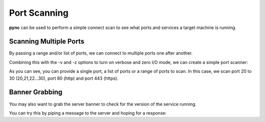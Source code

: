 =============
Port Scanning
=============

**pync** can be used to perform a simple connect scan to
see what ports and services a target machine is running.

Scanning Multiple Ports
=======================

By passing a range and/or list of ports, we can connect
to multiple ports one after another.

Combining this with the -v and -z options to turn on
verbose and zero I/O mode, we can create a simple 
port scanner:

.. tab:: Unix

   .. code-block:: sh

      pync -vz host.example.com 20-30 80 443

.. tab:: Windows

   .. code-block:: sh

      py -m pync -vz host.example.com 20-30 80 443

.. tab:: Python

   .. code-block:: python

      # scan.py
      from pync import pync
      pync('-vz host.example.com 20-30 80 443')

As you can see, you can provide a single port, a list of
ports or a range of ports to scan.
In this case, we scan port 20 to 30 (20,21,22...30), port
80 (http) and port 443 (https).

Banner Grabbing
===============

You may also want to grab the server banner to check for
the version of the service running.

You can try this by piping a message to the server and
hoping for a response:

.. tab:: Unix
   
   .. code-block:: sh

      echo "QUIT" | pync host.example.com 20-30

.. tab:: Windows

   .. code-block:: sh

      echo QUIT | pync host.example.com 20-30

.. tab:: Python

   .. code-block:: python

      # banner.py
      import io
      from pync import pync
      # BytesIO turns our message into a file-like
      # object for the pync function.
      message = io.BytesIO(b'QUIT')
      pync('host.example.com 20-30', stdin=message)

